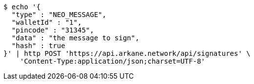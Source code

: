 [source,bash]
----
$ echo '{
  "type" : "NEO_MESSAGE",
  "walletId" : "1",
  "pincode" : "31345",
  "data" : "the message to sign",
  "hash" : true
}' | http POST 'https://api.arkane.network/api/signatures' \
    'Content-Type:application/json;charset=UTF-8'
----
